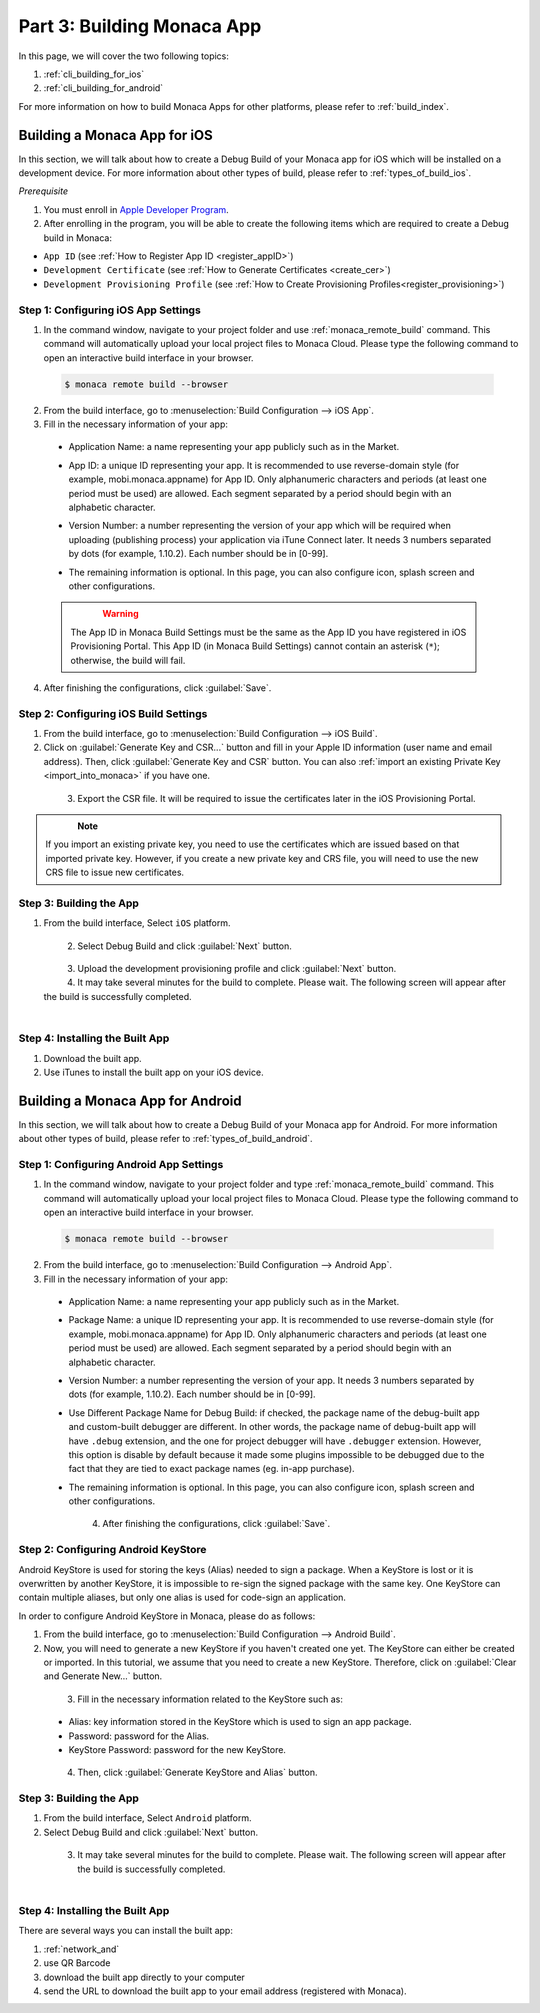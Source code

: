 .. _cli_building_app:==================================Part 3: Building Monaca App==================================In this page, we will cover the two following topics:1. :ref:`cli_building_for_ios`2. :ref:`cli_building_for_android`For more information on how to build Monaca Apps for other platforms, please refer to :ref:`build_index`... _cli_building_for_ios:Building a Monaca App for iOS==================================In this section, we will talk about how to create a Debug Build of your Monaca app for iOS which will be installed on a development device. For more information about other types of build, please refer to :ref:`types_of_build_ios`.*Prerequisite*1. You must enroll in `Apple Developer Program <https://developer.apple.com/programs/>`_.2. After enrolling in the program, you will be able to create the following items which are required to create a Debug build in Monaca:- ``App ID`` (see :ref:`How to Register App ID <register_appID>`)- ``Development Certificate`` (see :ref:`How to Generate Certificates <create_cer>`)- ``Development Provisioning Profile`` (see :ref:`How to Create Provisioning Profiles<register_provisioning>`)Step 1: Configuring iOS App Settings^^^^^^^^^^^^^^^^^^^^^^^^^^^^^^^^^^^^^^^^^^^^1. In the command window, navigate to your project folder and use :ref:`monaca_remote_build` command. This command will automatically upload your local project files to Monaca Cloud. Please type the following command to open an interactive build interface in your browser.  .. code-block:: bash        $ monaca remote build --browser2. From the build interface, go to :menuselection:`Build Configuration --> iOS App`.3. Fill in the necessary information of your app:  - Application Name: a name representing your app publicly such as in the Market.  - App ID: a unique ID representing your app. It is recommended to use reverse-domain style (for example, mobi.monaca.appname) for App ID. Only alphanumeric characters and periods (at least one period must be used) are allowed. Each segment separated by a period should begin with an alphabetic character.  - Version Number: a number representing the version of your app which will be required when uploading (publishing process) your application via iTune Connect later. It needs 3 numbers separated by dots (for example, 1.10.2). Each number should be in [0-99].  - The remaining information is optional. In this page, you can also configure icon, splash screen and other configurations.    .. figure:: images/building_app/ios_1.png        :width: 600px        :align: left    .. rst-class:: clear  .. warning:: The App ID in Monaca Build Settings must be the same as the App ID you have registered in iOS Provisioning Portal. This App ID (in Monaca Build Settings) cannot contain an asterisk (``*``); otherwise, the build will fail.  4. After finishing the configurations, click :guilabel:`Save`.     Step 2: Configuring iOS Build Settings^^^^^^^^^^^^^^^^^^^^^^^^^^^^^^^^^^^^^^^^^^^^1. From the build interface, go to :menuselection:`Build Configuration --> iOS Build`.2. Click on :guilabel:`Generate Key and CSR...` button and fill in your Apple ID information (user name and email address). Then, click :guilabel:`Generate Key and CSR` button. You can also :ref:`import an existing Private Key <import_into_monaca>` if you have one.  .. figure:: images/building_app/ios_2.png      :width: 400px      :align: left  .. rst-class:: clear3. Export the CSR file. It will be required to issue the certificates later in the iOS Provisioning Portal.  .. figure:: images/building_app/ios_4.png      :width: 600px      :align: left  .. rst-class:: clear.. note:: If you import an existing private key, you need to use the certificates which are issued based on that imported private key. However, if you create a new private key and CRS file, you will need to use the new CRS file to issue new certificates. Step 3: Building the App^^^^^^^^^^^^^^^^^^^^^^^^^^^^^^^^^^^1. From the build interface, Select ``iOS`` platform.  .. figure:: images/building_app/ios_5.png      :width: 500px      :align: left  .. rst-class:: clear2. Select Debug Build and click :guilabel:`Next` button.  .. figure:: images/building_app/ios_6.png      :width: 500px      :align: left  .. rst-class:: clear3. Upload the development provisioning profile and click :guilabel:`Next` button.4. It may take several minutes for the build to complete. Please wait. The following screen will appear after the build is successfully completed.   .. figure:: images/building_app/ios_7.png      :width: 500px      :align: left  .. rst-class:: clearStep 4: Installing the Built App^^^^^^^^^^^^^^^^^^^^^^^^^^^^^^^^^^^1. Download the built app.2. Use iTunes to install the built app on your iOS device... _cli_building_for_android:Building a Monaca App for Android=======================================In this section, we will talk about how to create a Debug Build of your Monaca app for Android. For more information about other types of build, please refer to :ref:`types_of_build_android`.Step 1: Configuring Android App Settings^^^^^^^^^^^^^^^^^^^^^^^^^^^^^^^^^^^^^^^^^^^^1. In the command window, navigate to your project folder and type :ref:`monaca_remote_build` command. This command will automatically upload your local project files to Monaca Cloud. Please type the following command to open an interactive build interface in your browser.  .. code-block:: bash        $ monaca remote build --browser2. From the build interface, go to :menuselection:`Build Configuration --> Android App`.3. Fill in the necessary information of your app:  - Application Name: a name representing your app publicly such as in the Market.  - Package Name: a unique ID representing your app. It is recommended to use reverse-domain style (for example, mobi.monaca.appname) for App ID. Only alphanumeric characters and periods (at least one period must be used) are allowed. Each segment separated by a period should begin with an alphabetic character.  - Version Number: a number representing the version of your app. It needs 3 numbers separated by dots (for example, 1.10.2). Each number should be in [0-99].  - Use Different Package Name for Debug Build: if checked, the package name of the debug-built app and custom-built debugger are different. In other words, the package name of debug-built app will have ``.debug`` extension, and the one for project debugger will have ``.debugger`` extension. However, this option is disable by default because it made some plugins impossible to be debugged due to the fact that they are tied to exact package names (eg. in-app purchase).  - The remaining information is optional. In this page, you can also configure icon, splash screen and other configurations.    .. figure:: images/building_app/android_1.png        :width: 600px        :align: left    .. rst-class:: clear  4. After finishing the configurations, click :guilabel:`Save`.Step 2: Configuring Android KeyStore ^^^^^^^^^^^^^^^^^^^^^^^^^^^^^^^^^^^^^^^^^^^^^^^^^^^^Android KeyStore is used for storing the keys (Alias) needed to sign a package. When a KeyStore is lost or it is overwritten by another KeyStore, it is impossible to re-sign the signed package with the same key. One KeyStore can contain multiple aliases, but only one alias is used for code-sign an application.In order to configure Android KeyStore in Monaca, please do as follows:1. From the build interface, go to :menuselection:`Build Configuration --> Android Build`.2. Now, you will need to generate a new KeyStore if you haven't created one yet. The KeyStore can either be created or imported. In this tutorial, we assume that you need to create a new KeyStore. Therefore, click on :guilabel:`Clear and Generate New...` button.   .. figure:: images/building_app/android_2.png      :width: 600px      :align: left  .. rst-class:: clear3. Fill in the necessary information related to the KeyStore such as:  - Alias: key information stored in the KeyStore which is used to sign an app package.  - Password: password for the Alias.  - KeyStore Password: password for the new KeyStore.  .. figure:: images/building_app/android_3.png      :width: 400px      :align: left  .. rst-class:: clear4. Then, click :guilabel:`Generate KeyStore and Alias` button.Step 3: Building the App^^^^^^^^^^^^^^^^^^^^^^^^^^^^^^^^^^^1. From the build interface, Select ``Android`` platform.2. Select Debug Build and click :guilabel:`Next` button.  .. figure:: images/building_app/android_4.png      :width: 500px      :align: left  .. rst-class:: clear3. It may take several minutes for the build to complete. Please wait. The following screen will appear after the build is successfully completed.   .. figure:: images/building_app/android_5.png      :width: 500px      :align: left  .. rst-class:: clearStep 4: Installing the Built App^^^^^^^^^^^^^^^^^^^^^^^^^^^^^^^^^^^There are several ways you can install the built app:1. :ref:`network_and`2. use QR Barcode3. download the built app directly to your computer4. send the URL to download the built app  to your email address (registered with Monaca)... seealso::  *See Also*:  - :ref:`cli_starting_project`  - :ref:`cli_testing_debugging`  - :ref:`cli_publishing_app`